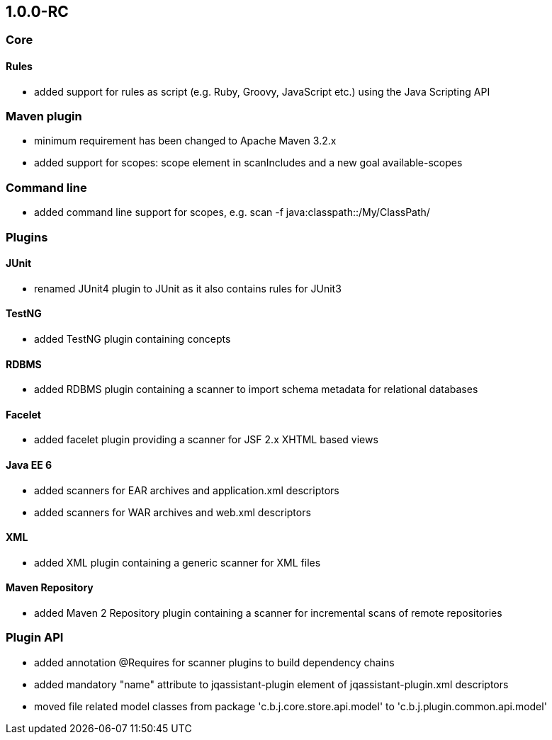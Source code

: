 == 1.0.0-RC

=== Core

==== Rules
- added support for rules as script (e.g. Ruby, Groovy, JavaScript etc.) using the Java Scripting API

=== Maven plugin
- minimum requirement has been changed to Apache Maven 3.2.x
- added support for scopes: scope element in scanIncludes and a new goal available-scopes

=== Command line
- added command line support for scopes, e.g. scan -f java:classpath::/My/ClassPath/

=== Plugins

==== JUnit
- renamed JUnit4 plugin to JUnit as it also contains rules for JUnit3

==== TestNG
- added TestNG plugin containing concepts

==== RDBMS
- added RDBMS plugin containing a scanner to import schema metadata for relational databases

==== Facelet
- added facelet plugin providing a scanner for JSF 2.x XHTML based views

==== Java EE 6
- added scanners for EAR archives and application.xml descriptors
- added scanners for WAR archives and web.xml descriptors

==== XML
- added XML plugin containing a generic scanner for XML files

==== Maven Repository
- added Maven 2 Repository plugin containing a scanner for incremental scans of remote repositories

=== Plugin API
- added annotation @Requires for scanner plugins to build dependency chains
- added mandatory "name" attribute to jqassistant-plugin element of jqassistant-plugin.xml descriptors
- moved file related model classes from package 'c.b.j.core.store.api.model' to 'c.b.j.plugin.common.api.model'